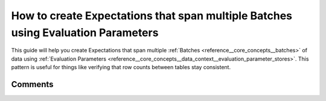 .. _how_to_guides__creating_and_editing_expectations__how_to_create_expectations_that_span_multiple_tables_using_evaluation_parameters:

How to create Expectations that span multiple Batches using Evaluation Parameters
=================================================================================

This guide will help you create Expectations that span multiple :ref:`Batches <reference__core_concepts__batches>` of data using :ref:`Evaluation Parameters <reference__core_concepts__data_context__evaluation_parameter_stores>`. This pattern is useful for things like verifying that row counts between tables stay consistent.

.. content-tabs::

    .. tab-container:: tab0
        :title: Show Docs for V2 (Batch Kwargs) API

        .. admonition:: Prerequisites: This how-to guide assumes you have already:

          - :ref:`Set up a working deployment of Great Expectations <tutorials__getting_started>`
          - Configured a :ref:`Datasource <reference__core_concepts__datasources>` (or Datasources) with at least two Data Assets.
          - Also created :ref:`Expectation Suites <reference__core_concepts__expectations__expectation_suites>` for those Data Assets.
          - Have a working :ref:`Evaluation Parameter Store <reference__core_concepts__data_context__evaluation_parameter_stores>`. (The default in-memory store from ``great_expectations init`` can work for this.)
          - Have a working :ref:`Validation Operator <reference__core_concepts__validation__validation_operator>`. (The default Validation Operator from ``great_expectations init`` can work for this.)

        Steps
        -----

        In a notebook,

        #. **Import great_expectations and instantiate your Data Context**

            .. code-block:: python

                import great_expectations as ge
                context = ge.DataContext()

        #. **Instantiate two Batches**

            We'll call one of these Batches the *upstream* Batch and the other the *downstream* Batch. Evaluation Parameters will allow us to use Validation Results from the upstream Batch as parameters passed into Expectations on the downstream.

            It's common (but not required) for both Batches to come from the same :ref:`Datasource <reference__core_concepts__datasources>` and :ref:`BatchKwargsGenerator <reference__core_concepts__batch_kwargs_generators>`.

            .. code-block:: python

                batch_kwargs_1 = context.build_batch_kwargs("my_datasource", "my_generator_name", "my_data_asset_name_1"),
                upstream_batch = context.get_batch(
                    batch_kwargs_1,
                    expectation_suite_name='my_expectation_suite_1'
                )

                batch_kwargs_2 = context.build_batch_kwargs("my_datasource", "my_generator_name", "my_data_asset_name_2"),
                downstream_batch = context.get_batch(
                    batch_kwargs_2,
                    expectation_suite_name='my_expectation_suite_2'
                )

        #. **Disable interactive evaluation for the downstream Batch.**

            .. code-block:: python

                downstream_batch.set_config_value("interactive_evaluation", False)

            Disabling interactive evaluation allows you to declare an Expectation even when it cannot be evaluated immediately.

        #. **Define an Expectation using an Evaluation Parameter on the downstream Batch.**

            .. code-block:: python

                eval_param_urn = 'urn:great_expectations:validations:my_expectation_suite_1:expect_table_row_count_to_be_between.result.observed_value'
                downstream_batch.expect_table_row_count_to_equal(
                    value={
                        '$PARAMETER': eval_param_urn, # this is the actual parameter we're going to use in the validation
                    }
                )

            The core of this is a ``$PARAMETER : URN`` pair. When Great Expectations encounters a ``$PARAMETER`` flag during validation, it will replace the ``URN`` with a value retrieved from an :ref:`Evaluation Parameter Store <reference__core_concepts__data_context__evaluation_parameter_stores>` or :ref:`Metrics Store <reference__core_concepts__data_context__metrics>`.

            This declaration above includes two ``$PARAMETERS``. The first is the real parameter that will be used after the Expectation Suite is stored and deployed in a Validation Operator. The second parameter supports immediate evaluation in the notebook.

            When executed in the notebook, this Expectation will generate an :ref:`Expectation Validation Result <validation>`. Most values will be missing, since interactive evaluation was disabled.

            .. code-block:: python

                {
                    "meta": {},
                    "success": null,
                    "result": {},
                    "exception_info": null
                }

            .. warning::

                Your URN must be exactly correct in order to work in production. Unfortunately, successful execution at this stage does not guarantee that the URN is specified correctly and that the intended parameters will be available when executed later.

        #. **Save your Expectation Suite**

            .. code-block:: python

                downstream_batch.save_expectation_suite(discard_failed_expectations=False)

            This step is necessary because your ``$PARAMETER`` will only function properly when invoked within a Validation operation with multiple Batches. The simplest way to execute such an operation is through a :ref:`Validation Operator <reference__core_concepts__validation__validation_operator>`, and Validation Operators are configured to load Expectation Suites from Expectation Stores, not memory.

        #. **Execute an existing Validation Operator on your upstream and downstream batches.**

            You can do this within your notebook by running ``context.run_validation_operator``. You can use the same ``batch_kwargs`` from the top of your notebook---they'll be used to fetch the same data.

            .. code-block:: python

                results = context.run_validation_operator(
                    "action_list_operator",
                    assets_to_validate=[
                        (batch_kwargs_1, "my_expectation_suite_1"),
                        (batch_kwargs_2, "my_expectation_suite_2"),
                    ]
                )

        #. **Rebuild Data Docs and review results in docs.**

            You can do this within your notebook by running:

            .. code-block:: python

                context.build_data_docs()

            You can also execute from the command line with:

            .. code-block:: bash

                great_expectations docs build

            Once your Docs rebuild, open them in a browser and navigate to the page for the new Validation Result.

            If your Evaluation Parameter was executed successfully, you'll see something like this:

            .. image:: /images/evaluation_parameter_success.png

            |

            If it encountered an error, you'll see something like this. The most common problem is a mis-specified URN name.

            .. image:: /images/evaluation_parameter_error.png

            .. warning::

                In general, the development loop for testing and debugging URN and Evaluation Parameters is not very user-friendly. We plan to simplify this workflow in the future. In the meantime, we welcome questions in the `Great Expectations discussion forum <https://discuss.great_expectations.io>`_ and `Slack channel <https://great_expectations.io/slack>`_.

    .. tab-container:: tab1
        :title: Show Docs for V3 (Batch Request) API

        .. admonition:: Prerequisites: This how-to guide assumes you have already:

          - :ref:`Set up a working deployment of Great Expectations <tutorials__getting_started>`
          - Configured a :ref:`Datasource <reference__core_concepts__datasources>` (or Datasources) with at least two Data Assets and understand the basics of batch requests
          - Also created :ref:`Expectation Suites <how_to_guides__creating_and_editing_expectations>` for those Data Assets.
          - Have a working :ref:`Evaluation Parameter Store <reference__core_concepts__data_context__evaluation_parameter_stores>`. (The default in-memory store from ``great_expectations init`` can work for this.)
          - Have a working :ref:`Validation Operator <reference__core_concepts__validation__validation_operator>`. (The default Validation Operator from ``great_expectations init`` can work for this.)

        Steps
        -----

        In a notebook,

        #. **Import great_expectations and instantiate your Data Context**

            .. code-block:: python

                import great_expectations as ge
                context = ge.DataContext()

        #. **Instantiate two Validators, one for each Data Asset**

            We'll call one of these Validators the *upstream* Validator and the other the *downstream* Validator. Evaluation Parameters will allow us to use Validation Results from the upstream Validator as parameters passed into Expectations on the downstream.

            It's common (but not required) for both Batch Requests to have the same :ref:`Datasource and Data Connector <reference__core_concepts__datasources>`.

            .. code-block:: python

                batch_request_1 = BatchRequest(
                    datasource_name="my_datasource",
                    data_connector_name="my_data_connector",
                    data_asset_name="my_data_asset_1"
                )
                upstream_validator = context.get_validator(batch_request=batch_request_1, expectation_suite="my_expectation_suite_1")

                batch_request_2 = BatchRequest(
                    datasource_name="my_datasource",
                    data_connector_name="my_data_connector",
                    data_asset_name="my_data_asset_2"
                )
                downstream_validator = context.get_validator(batch_request=batch_request_2, expectation_suite="my_expectation_suite_2")

        #. **Disable interactive evaluation for the downstream Validator.**

            .. code-block:: python

                downstream_validator.interactive_evaluation = False

            Disabling interactive evaluation allows you to declare an Expectation even when it cannot be evaluated immediately.

        #. **Define an Expectation using an Evaluation Parameter on the downstream Validator.**

            .. code-block:: python

                eval_param_urn = 'urn:great_expectations:validations:my_expectation_suite_1:expect_table_row_count_to_be_between.result.observed_value'
                downstream_validator.expect_table_row_count_to_equal(
                    value={
                        '$PARAMETER': eval_param_urn, # this is the actual parameter we're going to use in the validation
                    }
                )

            The core of this is a ``$PARAMETER : URN`` pair. When Great Expectations encounters a ``$PARAMETER`` flag during validation, it will replace the ``URN`` with a value retrieved from an :ref:`Evaluation Parameter Store <reference__core_concepts__data_context__evaluation_parameter_stores>` or :ref:`Metrics Store <reference__core_concepts__data_context__metrics>`.

            This declaration above includes two ``$PARAMETERS``. The first is the real parameter that will be used after the Expectation Suite is stored and deployed in a Validation Operator. The second parameter supports immediate evaluation in the notebook.

            When executed in the notebook, this Expectation will generate an :ref:`Expectation Validation Result <validation>`. Most values will be missing, since interactive evaluation was disabled.

            .. code-block:: python

                {
                  "result": {},
                  "success": null,
                  "meta": {},
                  "exception_info": {
                    "raised_exception": false,
                    "exception_traceback": null,
                    "exception_message": null
                  }
                }

            .. warning::

                Your URN must be exactly correct in order to work in production. Unfortunately, successful execution at this stage does not guarantee that the URN is specified correctly and that the intended parameters will be available when executed later.

        #. **Save your Expectation Suite**

            .. code-block:: python

                downstream_validator.save_expectation_suite(discard_failed_expectations=False)

            This step is necessary because your ``$PARAMETER`` will only function properly when invoked within a Validation operation with multiple Validators. The simplest way to execute such an operation is through a :ref:`Validation Operator <reference__core_concepts__validation__validation_operator>`, and Validation Operators are configured to load Expectation Suites from Expectation Stores, not memory.

        #. **Execute an existing Validation Operator on your upstream and downstream Validators.**

            You can do this within your notebook by running ``context.run_validation_operator``.

            .. code-block:: python

                results = context.run_validation_operator(
                    "action_list_operator",
                    assets_to_validate=[
                        upstream_validator,
                        downstream_validator
                    ]
                )

        #. **Rebuild Data Docs and review results in docs.**

            You can do this within your notebook by running:

            .. code-block:: python

                context.build_data_docs()

            You can also execute from the command line with:

            .. code-block:: bash

                great_expectations docs build

            Once your Docs rebuild, open them in a browser and navigate to the page for the new Validation Result.

            If your Evaluation Parameter was executed successfully, you'll see something like this:

            .. image:: /images/evaluation_parameter_success.png

            |

            If it encountered an error, you'll see something like this. The most common problem is a mis-specified URN name.

            .. image:: /images/evaluation_parameter_error.png

            .. warning::

                In general, the development loop for testing and debugging URN and Evaluation Parameters is not very user-friendly. We plan to simplify this workflow in the future. In the meantime, we welcome questions in the `Great Expectations discussion forum <https://discuss.great_expectations.io>`_ and `Slack channel <https://great_expectations.io/slack>`_.

Comments
--------

.. discourse::
    :topic_identifier: 206
